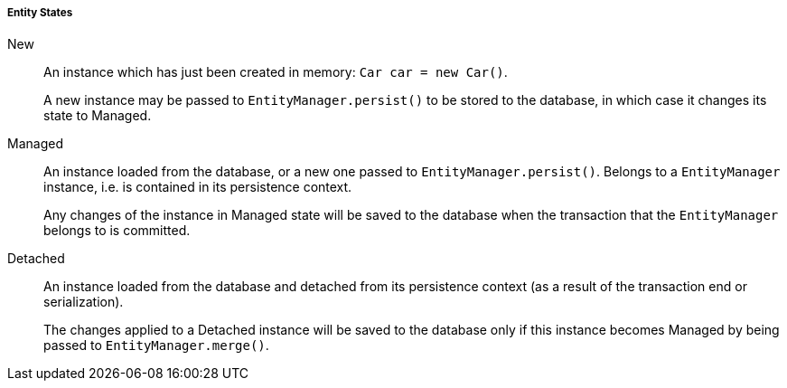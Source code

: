 :sourcesdir: ../../../../../source

[[entity_states]]
===== Entity States

New:: 
+
--
An instance which has just been created in memory: `Car car = new Car()`.

A new instance may be passed to `EntityManager.persist()` to be stored to the database, in which case it changes its state to Managed.
--

Managed:: 
+
--
An instance loaded from the database, or a new one passed to `EntityManager.persist()`. Belongs to a `EntityManager` instance, i.e. is contained in its persistence context.

Any changes of the instance in Managed state will be saved to the database when the transaction that the `EntityManager` belongs to is committed.
--

Detached:: 
+
--
An instance loaded from the database and detached from its persistence context (as a result of the transaction end or serialization).

The changes applied to a Detached instance will be saved to the database only if this instance becomes Managed by being passed to `EntityManager.merge()`.
--

